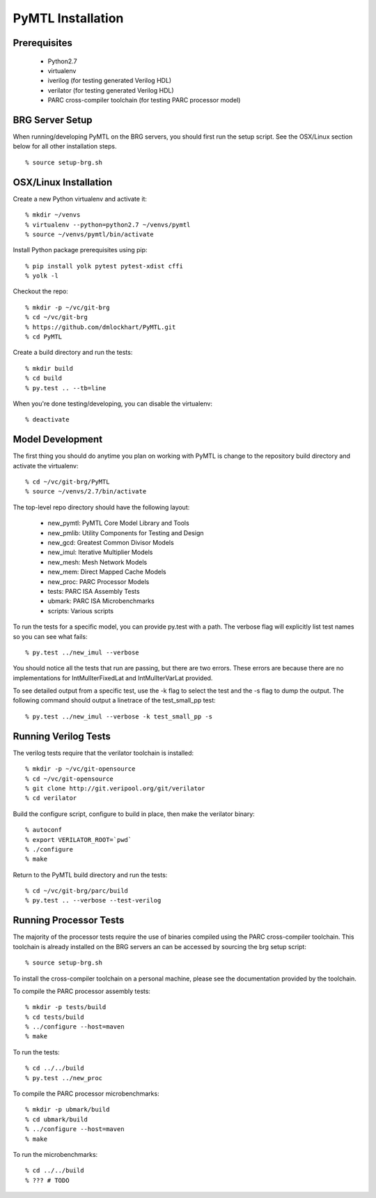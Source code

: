 ===============================================================================
PyMTL Installation
===============================================================================

-------------------------------------------------------------------------------
Prerequisites
-------------------------------------------------------------------------------

 - Python2.7
 - virtualenv
 - iverilog                      (for testing generated Verilog HDL)
 - verilator                     (for testing generated Verilog HDL)
 - PARC cross-compiler toolchain (for testing PARC processor model)

-------------------------------------------------------------------------------
BRG Server Setup
-------------------------------------------------------------------------------

When running/developing PyMTL on the BRG servers, you should first run the
setup script. See the OSX/Linux section below for all other installation steps.

::

  % source setup-brg.sh

-------------------------------------------------------------------------------
OSX/Linux Installation
-------------------------------------------------------------------------------

Create a new Python virtualenv and activate it::

  % mkdir ~/venvs
  % virtualenv --python=python2.7 ~/venvs/pymtl
  % source ~/venvs/pymtl/bin/activate

Install Python package prerequisites using pip::

  % pip install yolk pytest pytest-xdist cffi
  % yolk -l

Checkout the repo::

  % mkdir -p ~/vc/git-brg
  % cd ~/vc/git-brg
  % https://github.com/dmlockhart/PyMTL.git
  % cd PyMTL

Create a build directory and run the tests::

  % mkdir build
  % cd build
  % py.test .. --tb=line

When you're done testing/developing, you can disable the virtualenv::

  % deactivate

-------------------------------------------------------------------------------
Model Development
-------------------------------------------------------------------------------

The first thing you should do anytime you plan on working with PyMTL is change
to the repository build directory and activate the virtualenv::

  % cd ~/vc/git-brg/PyMTL
  % source ~/venvs/2.7/bin/activate

The top-level repo directory should have the following layout:

  - new_pymtl:  PyMTL Core Model Library and Tools
  - new_pmlib:  Utility Components for Testing and Design
  - new_gcd:    Greatest Common Divisor Models
  - new_imul:   Iterative Multiplier Models
  - new_mesh:   Mesh Network Models
  - new_mem:    Direct Mapped Cache Models
  - new_proc:   PARC Processor Models
  - tests:      PARC ISA Assembly Tests
  - ubmark:     PARC ISA Microbenchmarks
  - scripts:    Various scripts

To run the tests for a specific model, you can provide py.test with a path. The
verbose flag will explicitly list test names so you can see what fails::

  % py.test ../new_imul --verbose

You should notice all the tests that run are passing, but there are two errors.
These errors are because there are no implementations for IntMulIterFixedLat
and IntMulIterVarLat provided.

To see detailed output from a specific test, use the -k flag to select the test
and the -s flag to dump the output.  The following command should output a
linetrace of the test_small_pp test::

  % py.test ../new_imul --verbose -k test_small_pp -s

-------------------------------------------------------------------------------
Running Verilog Tests
-------------------------------------------------------------------------------

The verilog tests require that the verilator toolchain is installed::

  % mkdir -p ~/vc/git-opensource
  % cd ~/vc/git-opensource
  % git clone http://git.veripool.org/git/verilator
  % cd verilator

Build the configure script, configure to build in place, then make the
verilator binary::

  % autoconf
  % export VERILATOR_ROOT=`pwd`
  % ./configure
  % make

Return to the PyMTL build directory and run the tests::

  % cd ~/vc/git-brg/parc/build
  % py.test .. --verbose --test-verilog

-------------------------------------------------------------------------------
Running Processor Tests
-------------------------------------------------------------------------------

The majority of the processor tests require the use of binaries compiled using
the PARC cross-compiler toolchain. This toolchain is already installed on the
BRG servers an can be accessed by sourcing the brg setup script::

  % source setup-brg.sh

To install the cross-compiler toolchain on a personal machine, please see the
documentation provided by the toolchain.

To compile the PARC processor assembly tests::

  % mkdir -p tests/build
  % cd tests/build
  % ../configure --host=maven
  % make

To run the tests::

  % cd ../../build
  % py.test ../new_proc

To compile the PARC processor microbenchmarks::

  % mkdir -p ubmark/build
  % cd ubmark/build
  % ../configure --host=maven
  % make

To run the microbenchmarks::

  % cd ../../build
  % ??? # TODO

